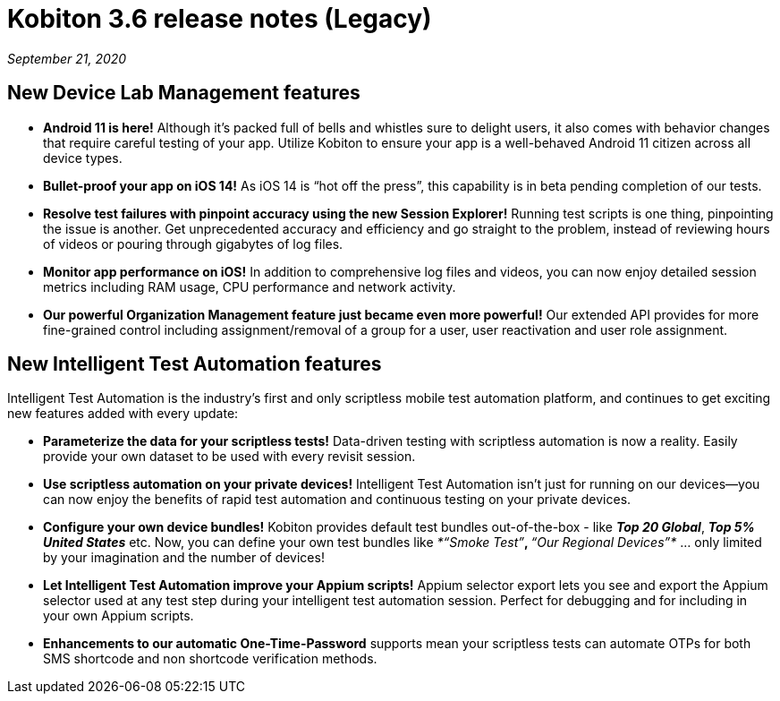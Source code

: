 = Kobiton 3.6 release notes (Legacy)
:navtitle: Kobiton 3.6 release notes

_September 21, 2020_

== New Device Lab Management features

* *Android 11 is here!* Although it’s packed full of bells and whistles sure to delight users, it also comes with behavior changes that require careful testing of your app. Utilize Kobiton to ensure your app is a well-behaved Android 11 citizen across all device types.

* *Bullet-proof your app on iOS 14!* As iOS 14 is “hot off the press”, this capability is in beta pending completion of our tests.

* *Resolve test failures with pinpoint accuracy using the new Session Explorer!* Running test scripts is one thing, pinpointing the issue is another. Get unprecedented accuracy and efficiency and go straight to the problem, instead of reviewing hours of videos or pouring through gigabytes of log files.

* *Monitor app performance on iOS!* In addition to comprehensive log files and videos, you can now enjoy detailed session metrics including RAM usage, CPU performance and network activity.

* *Our powerful Organization Management feature just became even more powerful!* Our extended API provides for more fine-grained control including assignment/removal of a group for a user, user reactivation and user role assignment.

== New Intelligent Test Automation features

Intelligent Test Automation is the industry’s first and only scriptless mobile test automation platform, and continues to get exciting new features added with every update:

* *Parameterize the data for your scriptless tests!* Data-driven testing with scriptless automation is now a reality. Easily provide your own dataset to be used with every revisit session.

* *Use scriptless automation on your private devices!* Intelligent Test Automation isn’t just for running on our devices—you can now enjoy the benefits of rapid test automation and continuous testing on your private devices.

* *Configure your own device bundles!* Kobiton provides default test bundles out-of-the-box - like *_Top 20 Global_*, *_Top 5% United States_* etc. Now, you can define your own test bundles like _*“Smoke Test”*_, _*“Our Regional Devices”*_ … only limited by your imagination and the number of devices!

* *Let Intelligent Test Automation improve your Appium scripts!* Appium selector export lets you see and export the Appium selector used at any test step during your intelligent test automation session. Perfect for debugging and for including in your own Appium scripts.

* *Enhancements to our automatic One-Time-Password* supports mean your scriptless tests can automate OTPs for both SMS shortcode and non shortcode verification methods.
